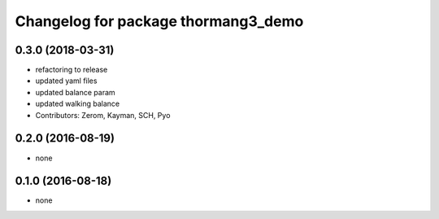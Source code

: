 ^^^^^^^^^^^^^^^^^^^^^^^^^^^^^^^^^^^^
Changelog for package thormang3_demo
^^^^^^^^^^^^^^^^^^^^^^^^^^^^^^^^^^^^

0.3.0 (2018-03-31)
------------------
* refactoring to release
* updated yaml files
* updated balance param
* updated walking balance
* Contributors: Zerom, Kayman, SCH, Pyo

0.2.0 (2016-08-19)
------------------
* none

0.1.0 (2016-08-18)
------------------
* none
